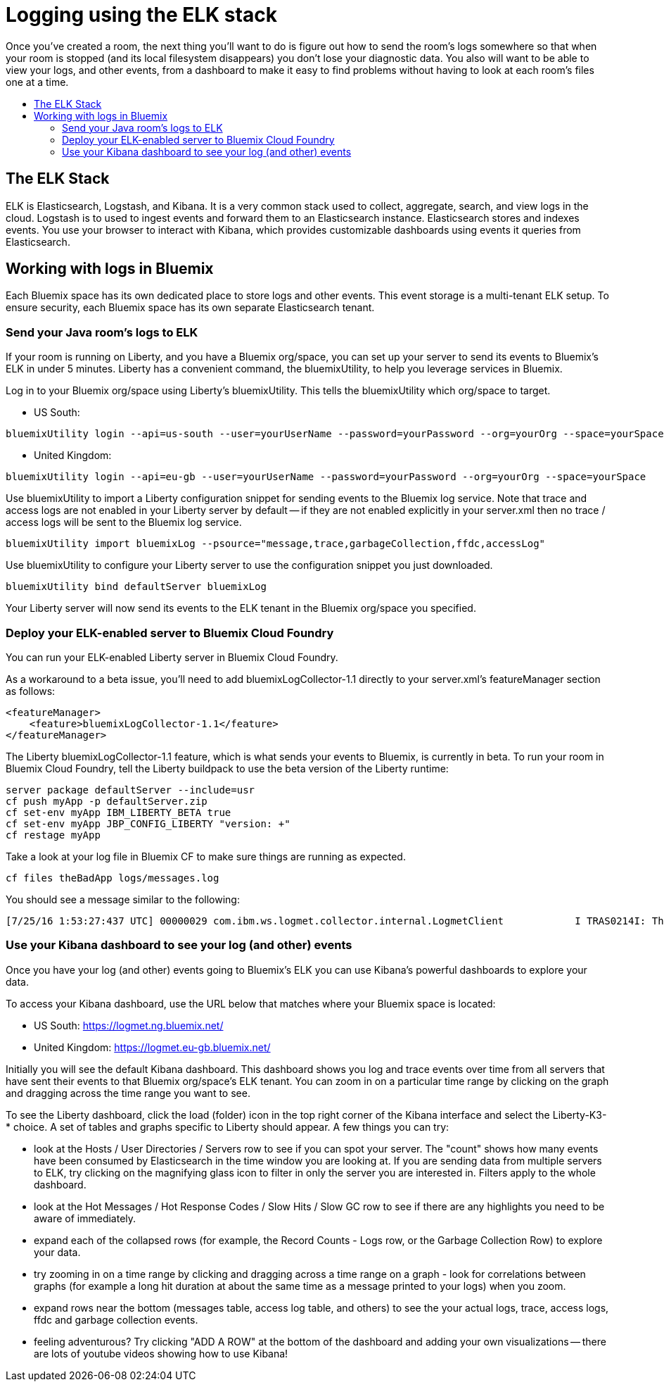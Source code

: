 = Logging using the ELK stack
:icons: font
:toc: preamble
:toc-title:
:toclevels: 2
:12-factor: link:../about/12-factor.adoc
:api-key: link:../microservices/ApplicationSecurity.adoc
:cf-javascript: https://github.com/gameontext/gameon-room-nodejs#introduction
:cf-java: https://github.com/gameontext/gameon-room-java#introduction
:docker-go: https://github.com/gameontext/gameon-room-go#introduction
:docker-java: https://github.com/gameontext/gameon-room-java#deploy-using-docker
:first-room: https://game-on.org/#/play
:swagger: https://game-on.org/swagger/
:sweep: link:../microservices/TheSweep.adoc
:websocket: link:../microservices/WebSocketProtocol.adoc

Once you've created a room, the next thing you'll want to do is figure out how
to send the room's logs somewhere so that when your room is stopped (and its
local filesystem disappears) you don't lose your diagnostic data.  You also
will want to be able to view your logs, and other events, from a dashboard to
make it easy to find problems without having to look at each room's files one at a time.

== The ELK Stack

ELK is Elasticsearch, Logstash, and Kibana. It is a very common stack used
to collect, aggregate, search, and view logs in the cloud. Logstash is to used to
ingest events and forward them to an Elasticsearch instance. Elasticsearch stores
and indexes events.  You use your browser to interact with Kibana, which provides
customizable dashboards using events it queries from Elasticsearch.

== Working with logs in Bluemix

Each Bluemix space has its own dedicated place to store logs and other events.
This event storage is a multi-tenant ELK setup. To ensure security, each Bluemix
space has its own separate Elasticsearch tenant.

=== Send your Java room's logs to ELK

If your room is running on Liberty, and you have a Bluemix org/space, you can
set up your server to send its events to Bluemix's ELK in under 5 minutes.  Liberty
has a convenient command, the bluemixUtility, to help you leverage services in Bluemix.

Log in to your Bluemix org/space using Liberty's bluemixUtility.  This tells the bluemixUtility which org/space to target.

- US South:
```
bluemixUtility login --api=us-south --user=yourUserName --password=yourPassword --org=yourOrg --space=yourSpace
```

- United Kingdom:
```
bluemixUtility login --api=eu-gb --user=yourUserName --password=yourPassword --org=yourOrg --space=yourSpace
```


Use bluemixUtility to import a Liberty configuration snippet for sending events
to the Bluemix log service.  Note that trace and access logs are not enabled in
your Liberty server by default -- if they are not enabled explicitly in your
server.xml then no trace / access logs will be sent to the Bluemix log service.

```
bluemixUtility import bluemixLog --psource="message,trace,garbageCollection,ffdc,accessLog"
```

Use bluemixUtility to configure your Liberty server to use the configuration snippet you just downloaded.
```
bluemixUtility bind defaultServer bluemixLog
```

Your Liberty server will now send its events to the ELK tenant in the Bluemix
org/space you specified.

=== Deploy your ELK-enabled server to Bluemix Cloud Foundry

You can run your ELK-enabled Liberty server in Bluemix Cloud Foundry.

As a workaround to a beta issue, you'll need to add bluemixLogCollector-1.1
directly to your server.xml's featureManager section as follows:

```
<featureManager>
    <feature>bluemixLogCollector-1.1</feature>
</featureManager>
```

The Liberty bluemixLogCollector-1.1 feature, which is what sends your events to
Bluemix, is currently in beta.  To run your room in Bluemix Cloud Foundry, tell
the Liberty buildpack to use the beta version of the Liberty runtime:

```
server package defaultServer --include=usr
cf push myApp -p defaultServer.zip
cf set-env myApp IBM_LIBERTY_BETA true
cf set-env myApp JBP_CONFIG_LIBERTY "version: +"
cf restage myApp
```

Take a look at your log file in Bluemix CF to make sure things are running as
expected.

```
cf files theBadApp logs/messages.log
```

You should see a message similar to the following:

```
[7/25/16 1:53:27:437 UTC] 00000029 com.ibm.ws.logmet.collector.internal.LogmetClient            I TRAS0214I: The collector is connected to the Bluemix log collection server on the specified host logs.eu-gb.opvis.bluemix.net and port number 9091.
```

=== Use your Kibana dashboard to see your log (and other) events

Once you have your log (and other) events going to Bluemix's ELK you can use Kibana's powerful dashboards to explore your data.

To access your Kibana dashboard, use the URL below that matches where your Bluemix space is located:

- US South: https://logmet.ng.bluemix.net/
- United Kingdom: https://logmet.eu-gb.bluemix.net/

Initially you will see the default Kibana dashboard.  This dashboard shows you log and trace events over time from all servers that have sent their events to that Bluemix org/space's ELK tenant.  You can zoom in on a particular time range by clicking on the graph and dragging across the time range you want to see.

To see the Liberty dashboard, click the load (folder) icon in the top right corner of the Kibana interface and select the Liberty-K3-* choice.  A set of tables and graphs specific to Liberty should appear.  A few things you can try:

- look at the Hosts / User Directories / Servers row to see if you can spot your server.  The "count" shows how many events have been consumed by Elasticsearch in the time window you are looking at.  If you are sending data from multiple servers to ELK, try clicking on the magnifying glass icon to filter in only the server you are interested in.  Filters apply to the whole dashboard.
- look at the Hot Messages / Hot Response Codes / Slow Hits / Slow GC row to see if there are any highlights you need to be aware of immediately.
- expand each of the collapsed rows (for example, the Record Counts - Logs row, or the Garbage Collection Row) to explore your data.
- try zooming in on a time range by clicking and dragging across a time range on a graph - look for correlations between graphs (for example a long hit duration at about the same time as a message printed to your logs) when you zoom.
- expand rows near the bottom (messages table, access log table, and others) to see the your actual logs, trace, access logs, ffdc and garbage collection events.
- feeling adventurous?  Try clicking "ADD A ROW" at the bottom of the dashboard and adding your own visualizations -- there are lots of youtube videos showing how to use Kibana!

